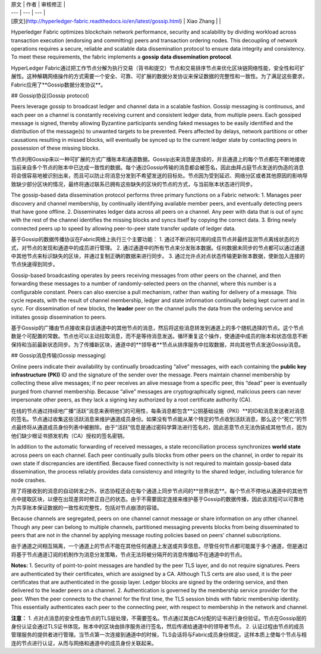 
| 原文 | 作者 | 审核修正 |
| --- | --- | --- |
| [原文](http://hyperledger-fabric.readthedocs.io/en/latest/gossip.html) | Xiao Zhang |  |


Hyperledger Fabric optimizes blockchain network performance, security and scalability by dividing workload across transaction execution (endorsing and committing) peers and transaction ordering nodes. This decoupling of network operations requires a secure, reliable and scalable data dissemination protocol to ensure data integrity and consistency. To meet these requirements, the fabric implements a **gossip data dissemination protocol**.

HyperLedger Fabric通过把工作节点分解为执行交易（背书和提交）节点和交易排序节点来优化区块链网络性能，安全性和可扩展性。这种解耦网络操作的方式需要一个安全、可靠、可扩展的数据分发协议来保证数据的完整性和一致性。为了满足这些要求，Fabric应用了**Gossip数据分发协议**。

## Gossip协议(Gossip protocol)

Peers leverage gossip to broadcast ledger and channel data in a scalable fashion. Gossip messaging is continuous, and each peer on a channel is constantly receiving current and consistent ledger data, from multiple peers. Each gossiped message is signed, thereby allowing Byzantine participants sending faked messages to be easily identified and the distribution of the message(s) to unwanted targets to be prevented. Peers affected by delays, network partitions or other causations resulting in missed blocks, will eventually be synced up to the current ledger state by contacting peers in possession of these missing blocks.

节点利用Gossip来以一种可扩展的方式广播账本和通道数据。Gossip出来消息是连续的，并且通道上的每个节点都在不断地接收当前来自多个节点的账本中已达成一致性的数据。每个通过Gossip传输的消息都会被签名，因此由拜占庭节点发送的伪造的消息将会很容易地被识别出来，而且可以防止将消息分发到不希望发送的目标处。节点因为受到延迟、网络分区或者其他原因的影响导致缺少部分区块的情况，最终将通过联系已拥有这些缺失的区块的节点的方式，与当前账本状态进行同步。

The gossip-based data dissemination protocol performs three primary functions on a Fabric network:
1.	Manages peer discovery and channel membership, by continually identifying available member peers, and eventually detecting peers that have gone offline.
2.	Disseminates ledger data across all peers on a channel. Any peer with data that is out of sync with the rest of the channel identifies the missing blocks and syncs itself by copying the correct data.
3.	Bring newly connected peers up to speed by allowing peer-to-peer state transfer update of ledger data.

基于Gossip的数据传播协议在Fabric网络上执行三个主要功能：
1.	通过不断识别可用的成员节点并最终监测节点离线状态的方式，对节点的发现和通道中的成员进行管理。
2.	通过通道中的所有节点来分发账本数据。任何数据未同步的节点都可以通过通道中其他节点来标识缺失的区块，并通过复制正确的数据来进行同步。
3.	通过允许点对点状态传输更新账本数据，使新加入连接的节点快速得到同步。

Gossip-based broadcasting operates by peers receiving messages from other peers on the channel, and then forwarding these messages to a number of randomly-selected peers on the channel, where this number is a configurable constant. Peers can also exercise a pull mechanism, rather than waiting for delivery of a message. This cycle repeats, with the result of channel membership, ledger and state information continually being kept current and in sync. For dissemination of new blocks, the **leader** peer on the channel pulls the data from the ordering service and initiates gossip dissemination to peers.

基于Gossip的广播由节点接收来自该通道中的其他节点的消息，然后将这些消息转发到通道上的多个随机选择的节点。这个节点数是个可配置的常数。节点也可以主动拉取消息，而不是等待消息发送。循环重复这个操作，使通道中成员的账本和状态信息不断保持和当前最新状态同步。为了传播新区块，通道中的**领导者**节点从排序服务中拉取数据，并向其他节点发送Gossip消息。

## Gossip消息传输(Gossip messaging)

Online peers indicate their availability by continually broadcasting “alive” messages, with each containing the **public key infrastructure (PKI)** ID and the signature of the sender over the message. Peers maintain channel membership by collecting these alive messages; if no peer receives an alive message from a specific peer, this “dead” peer is eventually purged from channel membership. Because “alive” messages are cryptographically signed, malicious peers can never impersonate other peers, as they lack a signing key authorized by a root certificate authority (CA).

在线的节点通过持续地广播“活跃”消息来表明他们的可用性，每条消息都包含**公钥基础设施（PKI）**的ID和消息发送者对消息的签名。节点通过收集这些活跃消息来维护通道成员身份。如果没有节点能从某个特定的节点收到活跃消息，那么这个“死亡”的节点最终将从通道成员身份列表中被删除。由于“活跃”信息是通过密码学算法进行签名的，因此恶意节点无法伪装成其他节点，因为他们缺少根证书颁发机构（CA）授权的签名密钥。

In addition to the automatic forwarding of received messages, a state reconciliation process synchronizes **world state** across peers on each channel. Each peer continually pulls blocks from other peers on the channel, in order to repair its own state if discrepancies are identified. Because fixed connectivity is not required to maintain gossip-based data dissemination, the process reliably provides data consistency and integrity to the shared ledger, including tolerance for node crashes.

除了将接收到的消息的自动转发之外，状态协程还会在每个通道上同步节点间的**世界状态**。每个节点不停地从通道中的其他节点中提取区块，以便在出现差异时修正自己的状态。由于不需要固定连接来维护基于Gossip的数据传播，因此该流程可以可靠地为共享账本保证数据的一致性和完整性，包括对节点崩溃的容错。

Because channels are segregated, peers on one channel cannot message or share information on any other channel. Though any peer can belong to multiple channels, partitioned messaging prevents blocks from being disseminated to peers that are not in the channel by applying message routing policies based on peers’ channel subscriptions.

由于通道之间相互隔离，一个通道上的节点不能在其他任何通道上发送或共享信息。尽管任何节点都可能属于多个通道，但是通过将基于节点通道订阅的机制作为消息分发策略，节点无法将被分隔开的消息传播给不在通道中的节点。

**Notes:**
1. Security of point-to-point messages are handled by the peer TLS layer, and do not require signatures. Peers are authenticated by their certificates, which are assigned by a CA. Although TLS certs are also used, it is the peer certificates that are authenticated in the gossip layer. Ledger blocks are signed by the ordering service, and then delivered to the leader peers on a channel. 2. Authentication is governed by the membership service provider for the peer. When the peer connects to the channel for the first time, the TLS session binds with fabric membership identity. This essentially authenticates each peer to the connecting peer, with respect to membership in the network and channel.


**注意：**
1.	点对点消息的安全性由节点的TLS层处理，不需要签名。节点通过其由CA分配的证书进行身份验证。节点在Gossip层的身份认证会通过TLS证书体现。账本中的区块由排序服务进行签名，然后传递给通道中的领导者节点。
2.	认证过程由节点的成员管理服务的提供者进行管理。当节点第一次连接到通道中的时候，TLS会话将与Fabric成员身份绑定。这样本质上使每个节点与相连的节点进行认证，从而与网络和通道中的成员身份关联起来。